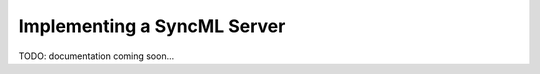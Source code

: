 .. ----------------------------------------------------------------------------
.. file: $Id$
.. auth: griffin <griffin@uberdev.org>
.. date: 2012/07/01
.. copy: (C) CopyLoose 2012 UberDev <hardcore@uberdev.org>, No Rights Reserved.
.. ----------------------------------------------------------------------------

Implementing a SyncML Server
============================

TODO: documentation coming soon...

.. ----------------------------------------------------------------------------
.. end of $Id: README.txt 24 2012-06-19 19:35:12Z griff1n $
.. ----------------------------------------------------------------------------
